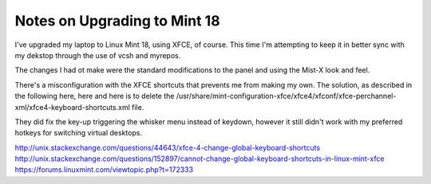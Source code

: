 #############################
Notes on Upgrading to Mint 18
#############################

I've upgraded my laptop to Linux Mint 18, using XFCE, of course.
This time I'm attempting to keep it in better sync with my dekstop through the use of vcsh and myrepos.

The changes I had ot make were the standard modifications to the panel and using the Mist-X look and feel.

There's a misconfiguration with the XFCE shortcuts that prevents me from making my own.
The solution, as described in the following here, here and here is to delete the /usr/share/mint-configuration-xfce/xfce4/xfconf/xfce-perchannel-xml/xfce4-keyboard-shortcuts.xml file.

They did fix the key-up triggering the whisker menu instead of keydown, however it still didn't work with my preferred hotkeys for switching virtual desktops.

http://unix.stackexchange.com/questions/44643/xfce-4-change-global-keyboard-shortcuts
http://unix.stackexchange.com/questions/152897/cannot-change-global-keyboard-shortcuts-in-linux-mint-xfce
https://forums.linuxmint.com/viewtopic.php?t=172333
